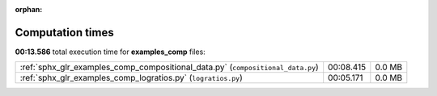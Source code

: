 
:orphan:

.. _sphx_glr_examples_comp_sg_execution_times:

Computation times
=================
**00:13.586** total execution time for **examples_comp** files:

+---------------------------------------------------------------------------------+-----------+--------+
| :ref:`sphx_glr_examples_comp_compositional_data.py` (``compositional_data.py``) | 00:08.415 | 0.0 MB |
+---------------------------------------------------------------------------------+-----------+--------+
| :ref:`sphx_glr_examples_comp_logratios.py` (``logratios.py``)                   | 00:05.171 | 0.0 MB |
+---------------------------------------------------------------------------------+-----------+--------+
